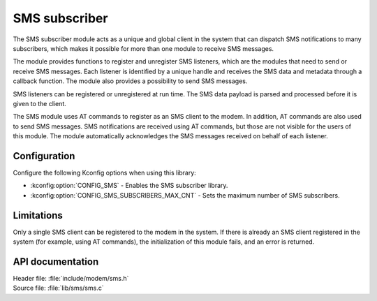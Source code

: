 .. _sms_readme:

SMS subscriber
##############

The SMS subscriber module acts as a unique and global client in the system that can dispatch SMS notifications to many subscribers, which makes it possible for more than one module to receive SMS messages.

The module provides functions to register and unregister SMS listeners, which are the modules that need to send or receive SMS messages.
Each listener is identified by a unique handle and receives the SMS data and metadata through a callback function.
The module also provides a possibility to send SMS messages.

SMS listeners can be registered or unregistered at run time.
The SMS data payload is parsed and processed before it is given to the client.

The SMS module uses AT commands to register as an SMS client to the modem.
In addition, AT commands are also used to send SMS messages.
SMS notifications are received using AT commands, but those are not visible for the users of this module.
The module automatically acknowledges the SMS messages received on behalf of each listener.

Configuration
*************

Configure the following Kconfig options when using this library:

* :kconfig:option:`CONFIG_SMS` - Enables the SMS subscriber library.
* :kconfig:option:`CONFIG_SMS_SUBSCRIBERS_MAX_CNT` - Sets the maximum number of SMS subscribers.

Limitations
***********

Only a single SMS client can be registered to the modem in the system.
If there is already an SMS client registered in the system (for example, using AT commands), the initialization of this module fails, and an error is returned.

API documentation
*****************

| Header file: :file:`include/modem/sms.h`
| Source file: :file:`lib/sms/sms.c`

.. doxygengroup:: sms
   :project: nrf
   :members:
